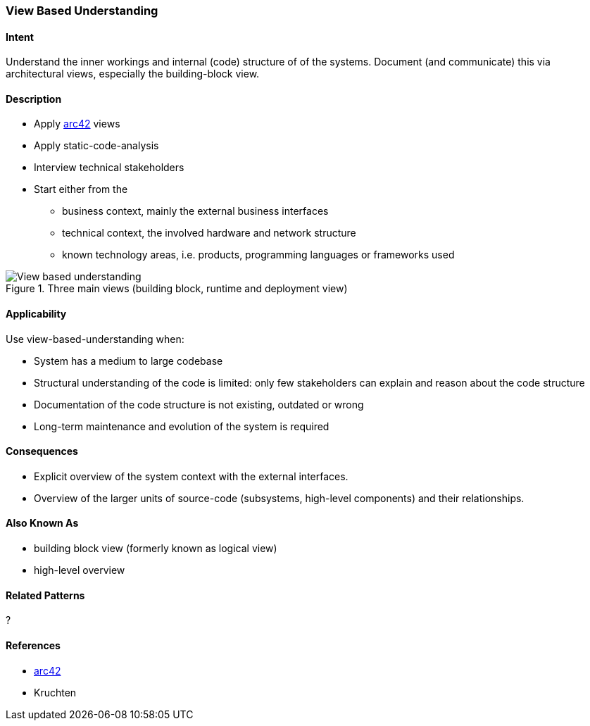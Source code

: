 [[View-Based-Understanding]]
=== View Based Understanding 

==== Intent
Understand the inner workings and internal (code) structure of of the systems. Document (and communicate) this via
architectural views, especially the building-block view.

==== Description

* Apply <<arc42, arc42>> views
* Apply static-code-analysis
* Interview technical stakeholders
* Start either from the 
   ** business context, mainly the external business interfaces
   ** technical context, the involved hardware and network structure
   ** known technology areas, i.e. products, programming languages or frameworks used

[[figure-view-based-understanding]]
image::view-based-understanding.jpg["View based understanding", title="Three main views (building block, runtime and deployment view)"]


==== Applicability
Use view-based-understanding when:

* System has a medium to large codebase
* Structural understanding of the code is limited: only few stakeholders can explain
and reason about the code structure
* Documentation of the code structure is not existing, outdated or wrong
* Long-term maintenance and evolution of the system is required 


==== Consequences

* Explicit overview of the system context with the external interfaces.
* Overview of the larger units of source-code (subsystems, high-level components) and their relationships.

==== Also Known As

* building block view (formerly known as logical view)
* high-level overview

==== Related Patterns
?

==== References

* <<arc42, arc42>>
* Kruchten